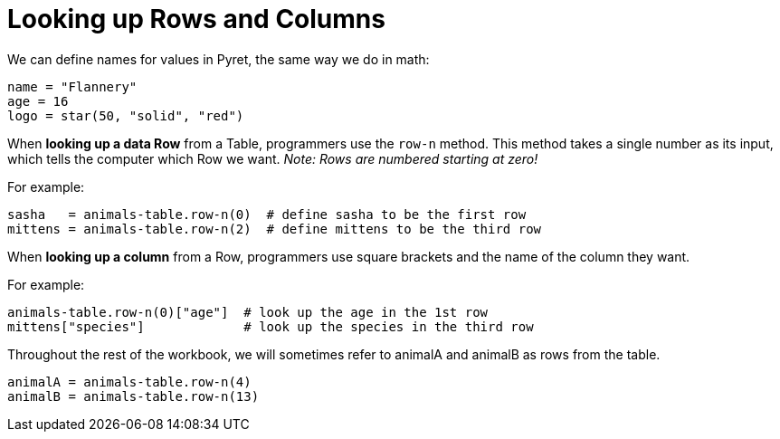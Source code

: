 = Looking up Rows and Columns

We can define names for values in Pyret, the same way we do in math:

```
name = "Flannery"
age = 16
logo = star(50, "solid", "red")
```

When *looking up a data Row* from a Table, programmers use the `row-n` method. This method takes a single number as its input, which tells the computer which Row we want. _Note: Rows are numbered starting at zero!_

For example:
```
sasha   = animals-table.row-n(0)  # define sasha to be the first row
mittens = animals-table.row-n(2)  # define mittens to be the third row
```

When *looking up a column* from a Row, programmers use square brackets and the name of the column they want.

For example:
```
animals-table.row-n(0)["age"]  # look up the age in the 1st row
mittens["species"]             # look up the species in the third row
```

Throughout the rest of the workbook, we will sometimes refer to animalA and animalB as rows from the table.
```
animalA = animals-table.row-n(4)
animalB = animals-table.row-n(13)
```
